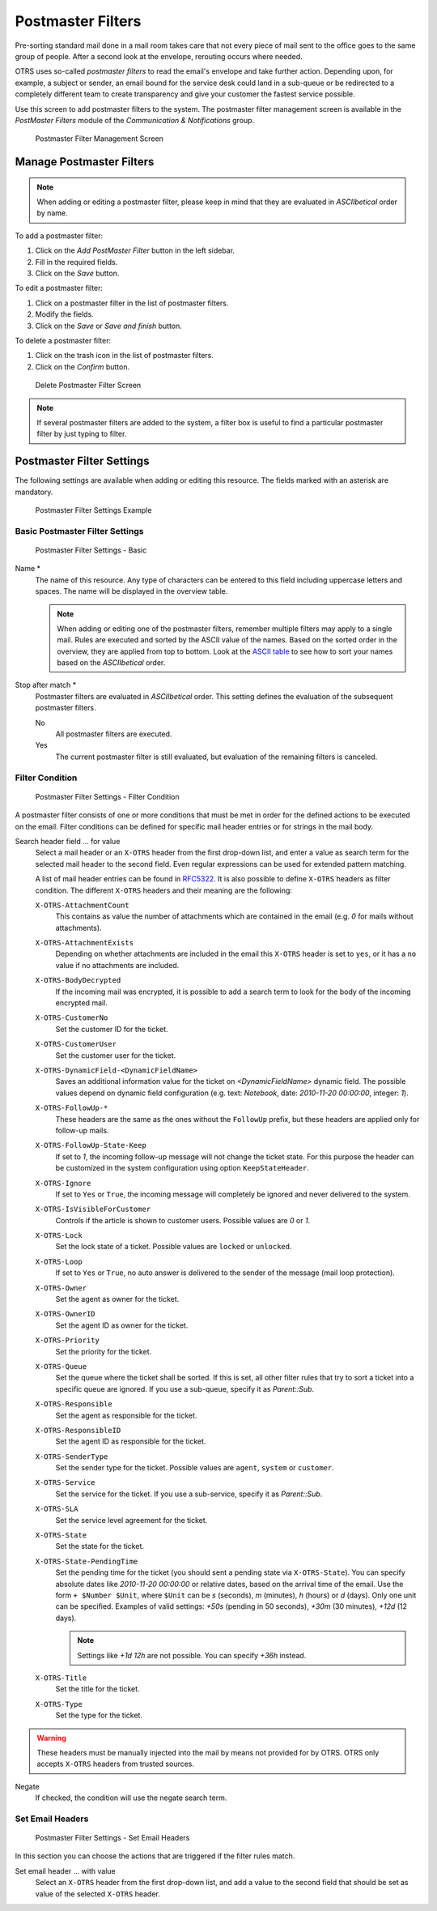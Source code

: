 Postmaster Filters
==================

Pre-sorting standard mail done in a mail room takes care that not every piece of mail sent to the office goes to the same group of people. After a second look at the envelope, rerouting occurs where needed.

OTRS uses so-called *postmaster filters* to read the email's envelope and take further action. Depending upon, for example, a subject or sender, an email bound for the service desk could land in a sub-queue or be redirected to a completely different team to create transparency and give your customer the fastest service possible.

Use this screen to add postmaster filters to the system. The postmaster filter management screen is available in the *PostMaster Filters* module of the *Communication & Notifications* group.

.. figure:: images/postmaster-filter-management.png
   :alt: Postmaster Filter Management Screen

   Postmaster Filter Management Screen


Manage Postmaster Filters
-------------------------

.. note::

   When adding or editing a postmaster filter, please keep in mind that they are evaluated in *ASCIIbetical* order by name.

To add a postmaster filter:

1. Click on the *Add PostMaster Filter* button in the left sidebar.
2. Fill in the required fields.
3. Click on the *Save* button.


To edit a postmaster filter:

1. Click on a postmaster filter in the list of postmaster filters.
2. Modify the fields.
3. Click on the *Save* or *Save and finish* button.

To delete a postmaster filter:

1. Click on the trash icon in the list of postmaster filters.
2. Click on the *Confirm* button.

.. figure:: images/postmaster-filter-delete.png
   :alt: Delete Postmaster Filter Screen

   Delete Postmaster Filter Screen

.. note::

   If several postmaster filters are added to the system, a filter box is useful to find a particular postmaster filter by just typing to filter.


Postmaster Filter Settings
--------------------------

The following settings are available when adding or editing this resource. The fields marked with an asterisk are mandatory.

.. figure:: images/postmaster-filter-settings-example.png
   :alt: Postmaster Filter Settings Example

   Postmaster Filter Settings Example


Basic Postmaster Filter Settings
^^^^^^^^^^^^^^^^^^^^^^^^^^^^^^^^

.. figure:: images/postmaster-filter-settings-basic.png
   :alt: Postmaster Filter Settings - Basic

   Postmaster Filter Settings - Basic

Name \*
   The name of this resource. Any type of characters can be entered to this field including uppercase letters and spaces. The name will be displayed in the overview table.

   .. note::

      When adding or editing one of the postmaster filters, remember multiple filters may apply to a single mail. Rules are executed and sorted by the ASCII value of the names. Based on the sorted order in the overview, they are applied from top to bottom. Look at the `ASCII table <https://en.wikipedia.org/wiki/Ascii>`__ to see how to sort your names based on the *ASCIIbetical* order.

Stop after match \*
   Postmaster filters are evaluated in *ASCIIbetical* order. This setting defines the evaluation of the subsequent postmaster filters.

   No
      All postmaster filters are executed.

   Yes
      The current postmaster filter is still evaluated, but evaluation of the remaining filters is canceled.


Filter Condition
^^^^^^^^^^^^^^^^

.. figure:: images/postmaster-filter-settings-filter-condition.png
   :alt: Postmaster Filter Settings - Filter Condition

   Postmaster Filter Settings - Filter Condition

A postmaster filter consists of one or more conditions that must be met in order for the defined actions to be executed on the email. Filter conditions can be defined for specific mail header entries or for strings in the mail body.

Search header field … for value
   Select a mail header or an ``X-OTRS`` header from the first drop-down list, and enter a value as search term for the selected mail header to the second field. Even regular expressions can be used for extended pattern matching.

   A list of mail header entries can be found in `RFC5322 <https://tools.ietf.org/html/rfc5322>`_. It is also possible to define ``X-OTRS`` headers as filter condition. The different ``X-OTRS`` headers and their meaning are the following:

   ``X-OTRS-AttachmentCount``
      This contains as value the number of attachments which are contained in the email (e.g. *0* for mails without attachments).

   ``X-OTRS-AttachmentExists``
      Depending on whether attachments are included in the email this ``X-OTRS`` header is set to ``yes``, or it has a ``no`` value if no attachments are included.

   ``X-OTRS-BodyDecrypted``
      If the incoming mail was encrypted, it is possible to add a search term to look for the body of the incoming encrypted mail.

   ``X-OTRS-CustomerNo``
      Set the customer ID for the ticket.

   ``X-OTRS-CustomerUser``
      Set the customer user for the ticket.

   ``X-OTRS-DynamicField-<DynamicFieldName>``
      Saves an additional information value for the ticket on *<DynamicFieldName>* dynamic field. The possible values depend on dynamic field configuration (e.g. text: *Notebook*, date: *2010-11-20 00:00:00*, integer: *1*).

   ``X-OTRS-FollowUp-*``
      These headers are the same as the ones without the ``FollowUp`` prefix, but these headers are applied only for follow-up mails.

   ``X-OTRS-FollowUp-State-Keep``
      If set to *1*, the incoming follow-up message will not change the ticket state. For this purpose the header can be customized in the system configuration using option ``KeepStateHeader``.

   ``X-OTRS-Ignore``
      If set to ``Yes`` or ``True``, the incoming message will completely be ignored and never delivered to the system.

   ``X-OTRS-IsVisibleForCustomer``
      Controls if the article is shown to customer users. Possible values are *0* or *1*.

   ``X-OTRS-Lock``
      Set the lock state of a ticket. Possible values are ``locked`` or ``unlocked``.

   ``X-OTRS-Loop``
      If set to ``Yes`` or ``True``, no auto answer is delivered to the sender of the message (mail loop protection).

   ``X-OTRS-Owner``
      Set the agent as owner for the ticket.

   ``X-OTRS-OwnerID``
      Set the agent ID as owner for the ticket.

   ``X-OTRS-Priority``
      Set the priority for the ticket.

   ``X-OTRS-Queue``
      Set the queue where the ticket shall be sorted. If this is set, all other filter rules that try to sort a ticket into a specific queue are ignored. If you use a sub-queue, specify it as *Parent::Sub*.

   ``X-OTRS-Responsible``
      Set the agent as responsible for the ticket.

   ``X-OTRS-ResponsibleID``
      Set the agent ID as responsible for the ticket.

   ``X-OTRS-SenderType``
      Set the sender type for the ticket. Possible values are ``agent``, ``system`` or ``customer``.

   ``X-OTRS-Service``
      Set the service for the ticket. If you use a sub-service, specify it as *Parent::Sub*.

   ``X-OTRS-SLA``
      Set the service level agreement for the ticket.

   ``X-OTRS-State``
      Set the state for the ticket.

   ``X-OTRS-State-PendingTime``
      Set the pending time for the ticket (you should sent a pending state via ``X-OTRS-State``). You can specify absolute dates like *2010-11-20 00:00:00* or relative dates, based on the arrival time of the email. Use the form ``+ $Number $Unit``, where ``$Unit`` can be *s* (seconds), *m* (minutes), *h* (hours) or *d* (days). Only one unit can be specified. Examples of valid settings: *+50s* (pending in 50 seconds), *+30m* (30 minutes), *+12d* (12 days).

      .. note::

         Settings like *+1d 12h* are not possible. You can specify *+36h* instead.

   ``X-OTRS-Title``
      Set the title for the ticket.

   ``X-OTRS-Type``
      Set the type for the ticket.

.. warning::

   These headers must be manually injected into the mail by means not provided for by OTRS. OTRS only accepts ``X-OTRS`` headers from trusted sources.

.. seealso::

   The :ref:`Mail Account Settings` defines the trust level.

Negate
   If checked, the condition will use the negate search term.


Set Email Headers
^^^^^^^^^^^^^^^^^

.. figure:: images/postmaster-filter-settings-set-email-headers.png
   :alt: Postmaster Filter Settings - Set Email Headers

   Postmaster Filter Settings - Set Email Headers

In this section you can choose the actions that are triggered if the filter rules match.

Set email header … with value
   Select an ``X-OTRS`` header from the first drop-down list, and add a value to the second field that should be set as value of the selected ``X-OTRS`` header.

   .. seealso::

      The ``X-OTRS`` headers are already described above.
